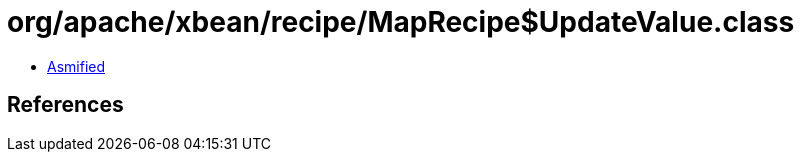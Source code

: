 = org/apache/xbean/recipe/MapRecipe$UpdateValue.class

 - link:MapRecipe$UpdateValue-asmified.java[Asmified]

== References

